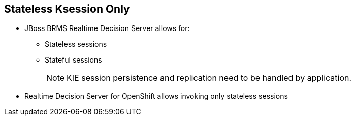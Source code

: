 :scrollbar:
:data-uri:
:noaudio:

== Stateless Ksession Only

* JBoss BRMS Realtime Decision Server allows for:
** Stateless sessions
** Stateful sessions
+
NOTE: KIE session persistence and replication need to be handled by application.

* Realtime Decision Server for OpenShift allows invoking only stateless sessions

ifdef::showscript[]

Transcript:

JBoss BRMS allows stateless and stateful knowledge sessions.  Realtime Decision Server for OpenShift allows only stateless sessions.

endif::showscript[]
